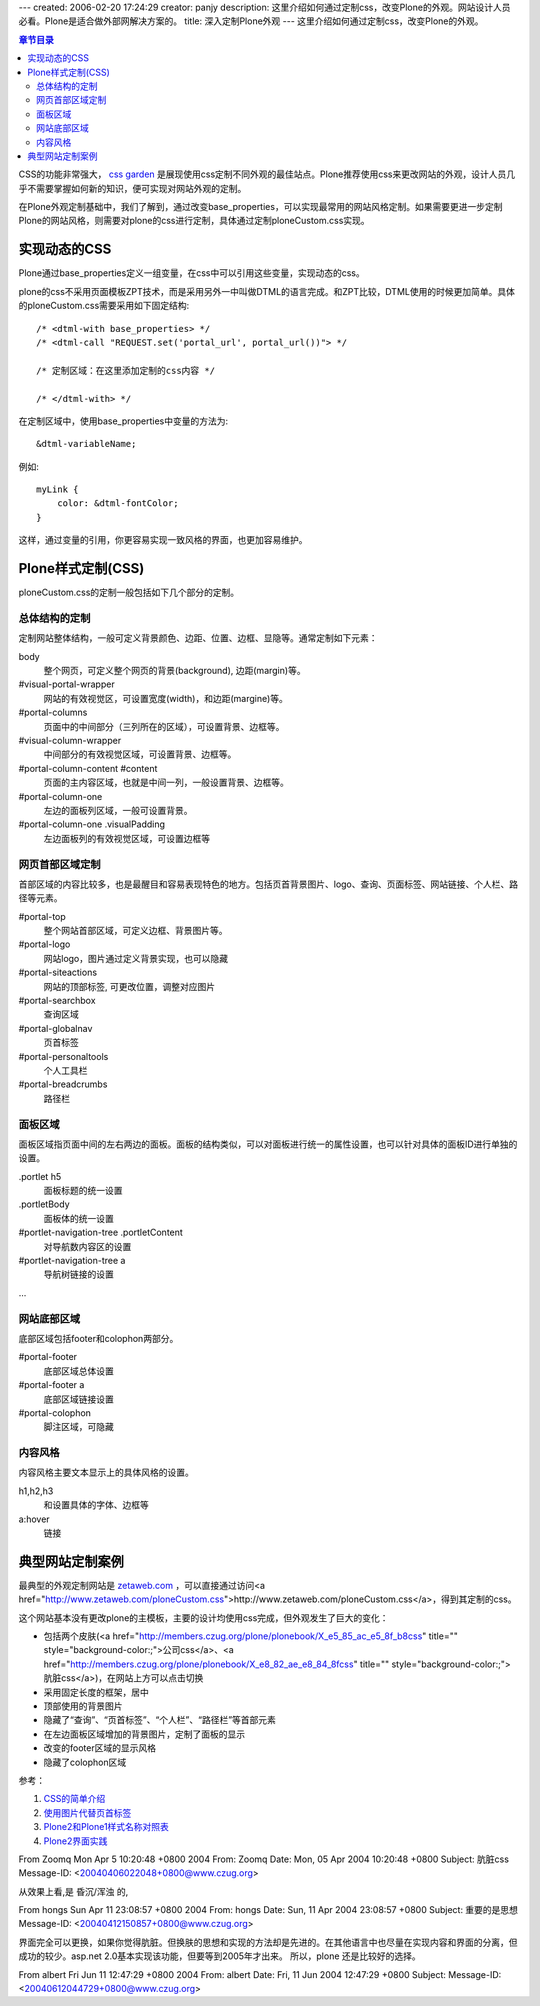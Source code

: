 ---
created: 2006-02-20 17:24:29
creator: panjy
description: 这里介绍如何通过定制css，改变Plone的外观。网站设计人员必看。Plone是适合做外部网解决方案的。
title: 深入定制Plone外观
---
这里介绍如何通过定制css，改变Plone的外观。

.. contents:: 章节目录


CSS的功能非常强大， `css garden`__ 是展现使用css定制不同外观的最佳站点。Plone推荐使用css来更改网站的外观，设计人员几乎不需要掌握如何新的知识，便可实现对网站外观的定制。

__ <a href="http://csszengarden.com/">http://csszengarden.com/</a>


在Plone外观定制基础中，我们了解到，通过改变base_properties，可以实现最常用的网站风格定制。如果需要更进一步定制Plone的网站风格，则需要对plone的css进行定制，具体通过定制ploneCustom.css实现。


实现动态的CSS
============

Plone通过base_properties定义一组变量，在css中可以引用这些变量，实现动态的css。

plone的css不采用页面模板ZPT技术，而是采用另外一中叫做DTML的语言完成。和ZPT比较，DTML使用的时候更加简单。具体的ploneCustom.css需要采用如下固定结构::

  /* <dtml-with base_properties> */
  /* <dtml-call "REQUEST.set('portal_url', portal_url())"> */

  /* 定制区域：在这里添加定制的css内容 */

  /* </dtml-with> */

在定制区域中，使用base_properties中变量的方法为::

  &dtml-variableName; 

例如::

  myLink {
      color: &dtml-fontColor;
  }

这样，通过变量的引用，你更容易实现一致风格的界面，也更加容易维护。

Plone样式定制(CSS)
=================

ploneCustom.css的定制一般包括如下几个部分的定制。

总体结构的定制
-------------

定制网站整体结构，一般可定义背景颜色、边距、位置、边框、显隐等。通常定制如下元素：

body 
  整个网页，可定义整个网页的背景(background), 边距(margin)等。

#visual-portal-wrapper 
  网站的有效视觉区，可设置宽度(width)，和边距(margine)等。

#portal-columns 
  页面中的中间部分（三列所在的区域），可设置背景、边框等。

#visual-column-wrapper 
  中间部分的有效视觉区域，可设置背景、边框等。

#portal-column-content #content 
  页面的主内容区域，也就是中间一列，一般设置背景、边框等。

#portal-column-one 
  左边的面板列区域，一般可设置背景。

#portal-column-one .visualPadding 
  左边面板列的有效视觉区域，可设置边框等

网页首部区域定制
----------------

首部区域的内容比较多，也是最醒目和容易表现特色的地方。包括页首背景图片、logo、查询、页面标签、网站链接、个人栏、路径等元素。

#portal-top 
  整个网站首部区域，可定义边框、背景图片等。

#portal-logo 
  网站logo，图片通过定义背景实现，也可以隐藏

#portal-siteactions 
  网站的顶部标签, 可更改位置，调整对应图片

#portal-searchbox 
  查询区域

#portal-globalnav 
  页首标签

#portal-personaltools 
  个人工具栏

#portal-breadcrumbs 
  路径栏

面板区域
--------

面板区域指页面中间的左右两边的面板。面板的结构类似，可以对面板进行统一的属性设置，也可以针对具体的面板ID进行单独的设置。

.portlet h5 
  面板标题的统一设置

.portletBody 
  面板体的统一设置

#portlet-navigation-tree .portletContent 
  对导航数内容区的设置

#portlet-navigation-tree a 
  导航树链接的设置

...

网站底部区域
-----------

底部区域包括footer和colophon两部分。

#portal-footer 
  底部区域总体设置

#portal-footer a 
  底部区域链接设置

#portal-colophon 
  脚注区域，可隐藏

内容风格
--------

内容风格主要文本显示上的具体风格的设置。

h1,h2,h3 
  和设置具体的字体、边框等

a:hover 
  链接

典型网站定制案例
===============

最典型的外观定制网站是 `zetaweb.com`__ ，可以直接通过访问<a href="http://www.zetaweb.com/ploneCustom.css">http://www.zetaweb.com/ploneCustom.css</a>，得到其定制的css。

__ <a href="http://www.zetaweb.com">http://www.zetaweb.com</a>

这个网站基本没有更改plone的主模板，主要的设计均使用css完成，但外观发生了巨大的变化：

* 包括两个皮肤(<a href="http://members.czug.org/plone/plonebook/X_e5_85_ac_e5_8f_b8css" title="" style="background-color:;">公司css</a>、<a href="http://members.czug.org/plone/plonebook/X_e8_82_ae_e8_84_8fcss" title="" style="background-color:;">肮脏css</a>)，在网站上方可以点击切换

* 采用固定长度的框架，居中

* 顶部使用的背景图片

* 隐藏了“查询”、“页首标签”、“个人栏”、“路径栏”等首部元素

* 在左边面板区域增加的背景图片，定制了面板的显示

* 改变的footer区域的显示风格

* 隐藏了colophon区域

参考：

1. `CSS的简单介绍`__ 
2. `使用图片代替页首标签`__
3. `Plone2和Plone1样式名称对照表`__ 
4. `Plone2界面实践`__

__ <a href="http://www.czug.org/docs/w3c/my-css/document_view">http://www.czug.org/docs/w3c/my-css/document_view</a>
__ <a href="http://plone.org/development/teams/ui/ReplaceTabsWithImagesViaCSSNoRollovers">http://plone.org/development/teams/ui/ReplaceTabsWithImagesViaCSSNoRollovers</a>
__ <a href="http://plone.org/development/teams/ui/UINameAgeddon">http://plone.org/development/teams/ui/UINameAgeddon</a>
__ <a href="http://plone.org/development/teams/ui/ThePlone2UICookbook/wikipage_view">http://plone.org/development/teams/ui/ThePlone2UICookbook/wikipage_view</a>


From Zoomq Mon Apr 5 10:20:48 +0800 2004
From: Zoomq
Date: Mon, 05 Apr 2004 10:20:48 +0800
Subject: 肮脏css
Message-ID: <20040406022048+0800@www.czug.org>

从效果上看,是 昏沉/浑浊 的,

From hongs Sun Apr 11 23:08:57 +0800 2004
From: hongs
Date: Sun, 11 Apr 2004 23:08:57 +0800
Subject: 重要的是思想
Message-ID: <20040412150857+0800@www.czug.org>

界面完全可以更换，如果你觉得肮脏。但换肤的思想和实现的方法却是先进的。在其他语言中也尽量在实现内容和界面的分离，但成功的较少。asp.net 2.0基本实现该功能，但要等到2005年才出来。
所以，plone 还是比较好的选择。

From albert Fri Jun 11 12:47:29 +0800 2004
From: albert
Date: Fri, 11 Jun 2004 12:47:29 +0800
Subject: 
Message-ID: <20040612044729+0800@www.czug.org>

